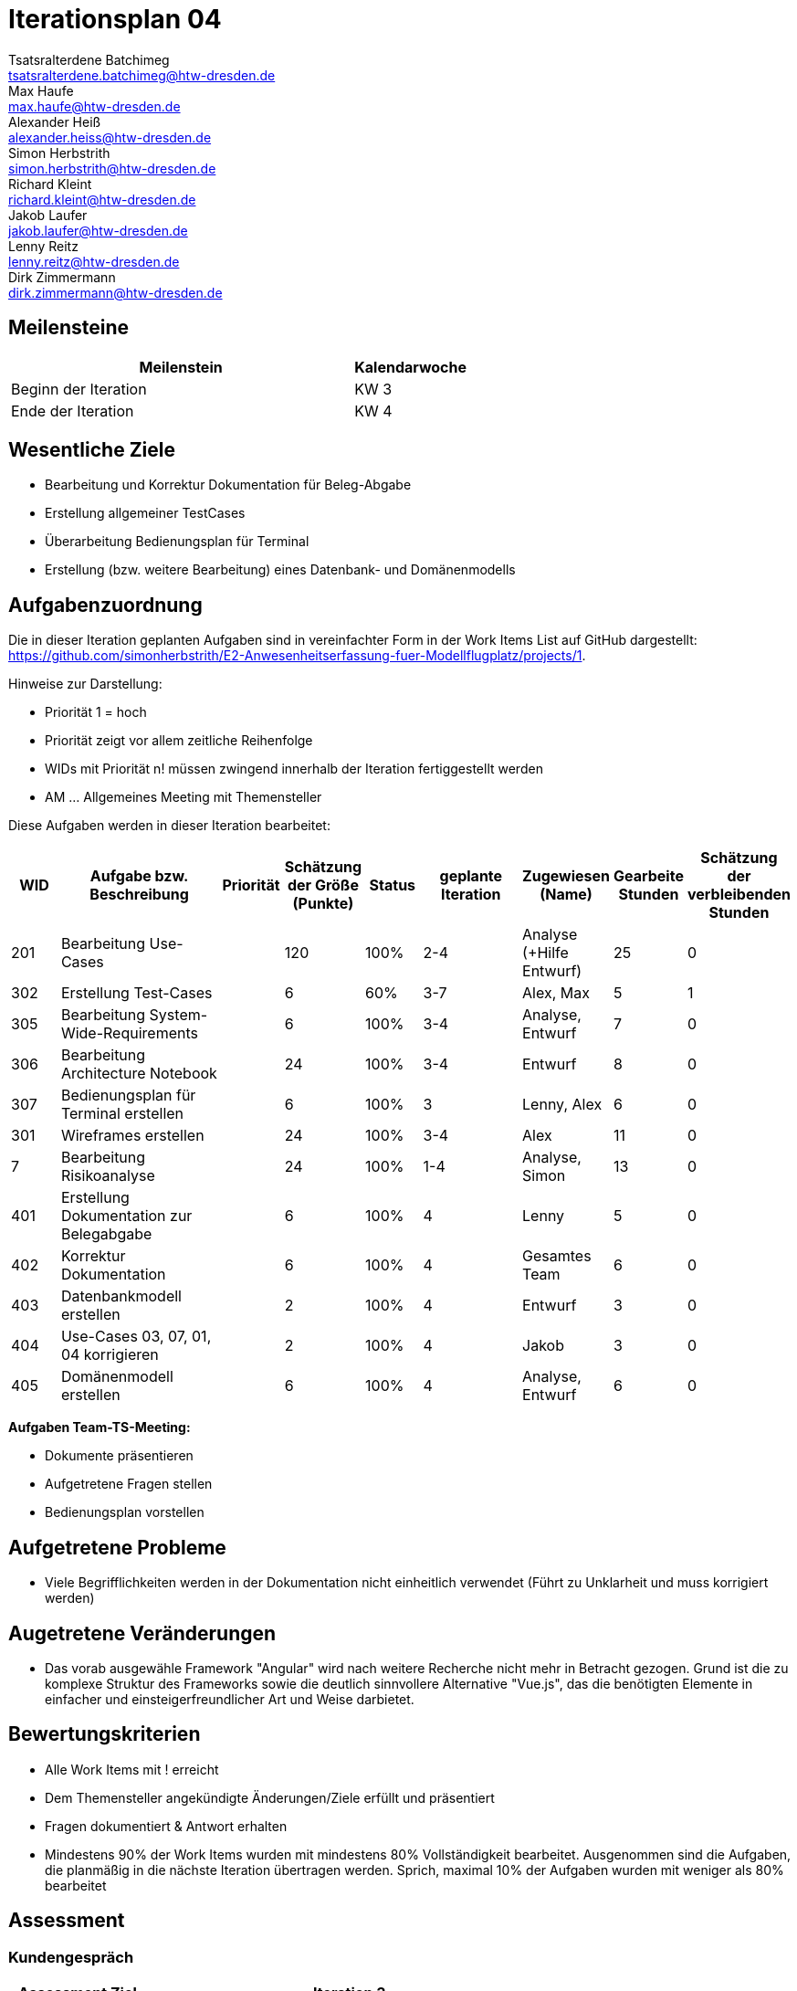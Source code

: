 = Iterationsplan 04
Tsatsralterdene Batchimeg <tsatsralterdene.batchimeg@htw-dresden.de>; Max Haufe <max.haufe@htw-dresden.de>; Alexander Heiß <alexander.heiss@htw-dresden.de>; Simon Herbstrith <simon.herbstrith@htw-dresden.de>; Richard Kleint <richard.kleint@htw-dresden.de>; Jakob Laufer <jakob.laufer@htw-dresden.de>; Lenny Reitz <lenny.reitz@htw-dresden.de>; Dirk Zimmermann <dirk.zimmermann@htw-dresden.de>
// Platzhalter für weitere Dokumenten-Attribute

:imagesdir: {docs-project-management}/images/project_status

== Meilensteine
//Meilensteine zeigen den Ablauf der Iteration, wie z.B. den Beginn und das Ende, Zwischen-Meilensteine, Synchronisation mit anderen Teams, Demos usw.

[%header, cols="3,1"]
|===
| Meilenstein
| Kalendarwoche

| Beginn der Iteration | KW 3
| Ende der Iteration | KW 4
|===


== Wesentliche Ziele
//Nennen Sie 1-5 wesentliche Ziele für die Iteration.

* Bearbeitung und Korrektur Dokumentation für Beleg-Abgabe
* Erstellung allgemeiner TestCases
* Überarbeitung Bedienungsplan für Terminal
* Erstellung (bzw. weitere Bearbeitung) eines Datenbank- und Domänenmodells

== Aufgabenzuordnung
//Dieser Abschnitt sollte einen Verweis auf die Work Items List enthalten, die die für diese Iteration vorgesehenen Aufgaben dokumentiert sowie die Zuordnung dieser Aufgaben zu Teammitgliedern. Alternativ können die Aufgaben für die Iteration und die Zuordnung zu Teammitgliedern in nachfolgender Tabelle dokumentiert werden - je nach dem, was einfacher für die Projektbeteiligten einfacher zu finden ist.

Die in dieser Iteration geplanten Aufgaben sind in vereinfachter Form in der Work Items List auf GitHub dargestellt: https://github.com/simonherbstrith/E2-Anwesenheitserfassung-fuer-Modellflugplatz/projects/1.

Hinweise zur Darstellung:

* Priorität 1 = hoch
* Priorität zeigt vor allem zeitliche Reihenfolge
* WIDs mit Priorität n! müssen zwingend innerhalb der Iteration fertiggestellt werden
* AM ... Allgemeines Meeting mit Themensteller

Diese Aufgaben werden in dieser Iteration bearbeitet:
[%header, cols="1,3,1,1,1,2,1,1,1"]
|===
|WID | Aufgabe bzw. Beschreibung | Priorität |Schätzung der Größe (Punkte) |Status |geplante Iteration | Zugewiesen (Name) | Gearbeite Stunden | Schätzung der verbleibenden Stunden


| 201 | Bearbeitung Use-Cases |  | 120 | 100% | 2-4 | Analyse (+Hilfe Entwurf) | 25 | 0 |

302 | Erstellung Test-Cases |  | 6 | 60% | 3-7 | Alex, Max | 5 | 1 |

305 | Bearbeitung System-Wide-Requirements |  | 6 | 100% | 3-4 | Analyse, Entwurf | 7 | 0 |

306 | Bearbeitung Architecture Notebook |  | 24 | 100% | 3-4 | Entwurf | 8 | 0 |

307 | Bedienungsplan für Terminal erstellen |  | 6 | 100% | 3 | Lenny, Alex | 6 | 0 |

301 | Wireframes erstellen |  | 24 | 100% | 3-4 | Alex | 11 | 0 | 

7 | Bearbeitung Risikoanalyse |  | 24 | 100% | 1-4 | Analyse, Simon | 13 | 0 |

401 | Erstellung Dokumentation zur Belegabgabe |  | 6 | 100% | 4 | Lenny | 5 | 0 |

402 | Korrektur Dokumentation |  | 6 | 100% | 4 | Gesamtes Team | 6 | 0 |

403 | Datenbankmodell erstellen |  | 2 | 100% | 4 | Entwurf | 3 | 0 |

404 | Use-Cases 03, 07, 01, 04 korrigieren |  | 2 | 100% | 4 | Jakob | 3 | 0 |

405 | Domänenmodell erstellen |  | 6 | 100% | 4 | Analyse, Entwurf | 6 | 0 |

|===

*Aufgaben Team-TS-Meeting:*

* Dokumente präsentieren
* Aufgetretene Fragen stellen
* Bedienungsplan vorstellen

== Aufgetretene Probleme
//Optional: Führen Sie alle Probleme auf, die in dieser Iteration adressiert werden sollen. Aktualisieren Sie den Status, wenn neue Probleme bei den täglichen / regelmäßigen Abstimmungen berichtet werden.
* Viele Begrifflichkeiten werden in der Dokumentation nicht einheitlich verwendet (Führt zu Unklarheit und muss korrigiert werden)

== Augetretene Veränderungen
* Das vorab ausgewähle Framework "Angular" wird nach weitere Recherche nicht mehr in Betracht gezogen. Grund ist die zu komplexe Struktur des Frameworks sowie die deutlich sinnvollere Alternative "Vue.js", das die benötigten Elemente in einfacher und einsteigerfreundlicher Art und Weise darbietet.


//[%header, cols="2,1,3"]
//|===
//| Problem | Status | Notizen
//| x | x | x
//|===


== Bewertungskriterien
//Eine kurze Beschreibung, wie Erfüllung die o.g. Ziele bewertet werden sollen.
* Alle Work Items mit ! erreicht
* Dem Themensteller angekündigte Änderungen/Ziele erfüllt und präsentiert
* Fragen dokumentiert & Antwort erhalten
* Mindestens 90% der Work Items wurden mit mindestens 80% Vollständigkeit bearbeitet. Ausgenommen sind die Aufgaben, die planmäßig in die nächste Iteration übertragen werden. Sprich, maximal 10% der Aufgaben wurden mit weniger als 80% bearbeitet

//* 97% der Testfälle auf Systemebene sind erfolgreich.
//* Gemeinsame Inspektion des Iterations-Ergebnisses (Inkrement) mit den Abteilungen X und Y ergibt positive Rückmeldung.
//* Technische Präsentation / Demo erhält positive Rückmeldungen.


== Assessment
//In diesem Abschnitt werden die Ergebnisse und Maßnahmen der Bewertung erfasst und kommunziert. Die Bewertung wird üblicherweise am Ende jeder Iteration durchgeführt. Wenn Sie diese Bewertungen nicht machen, ist das Team möglicherweise nicht in der Lage, die eigene Arbeitsweise ("Way of Working") zu verbessern.

=== Kundengespräch

[%header, cols="1,3"]
|===
| Assessment Ziel | Iteration 3
| Assessment Datum | 28.01.2021
| Teilnehmer | Gesamtes Team
| Projektstatus	| Grün
|===

=== Teammeeting

[%header, cols="1,3"]
|===
| Assessment Ziel | Iteration 3
| Assessment Datum | 20.01.2021
| Teilnehmer | Entwurf
| Projektstatus	| Grün
|===


*Beurteilung im Vergleich zu den Zielen*

Die bearbeiteten Dokumente wurden inhaltlich vom Kunden abgenommen und können als Beleg abgegeben werden. Vier TestCases wurden erfolgreich und wie geplant erstellt.

*Geplante vs. erledigte Aufgaben*

Es wurden alle Bewertungskriterien erfüllt. Die Erstellung der TestCases wird bis zur 7. Iteration verlängert.

*Projektfortschritt*

Veranschaulichung des Projektfortschritts an einer graphischen Darstellung der erreichten Alphas im Essence-Modell durch den "Sim4Seed-Navigator":

.Projektfortschritt: Iteration 3
image::Iteration3.png[]

//* Andere Belange und Abweichungen
//Führen Sie weitere Themen auf, für die eine Bewertung durchgeführt wurde. Beispiele sind Finanzen, Zeitabweichungen oder Feedback von Stakeholdern, die nicht bereits an anderer Stelle dokumentiert wurden.
